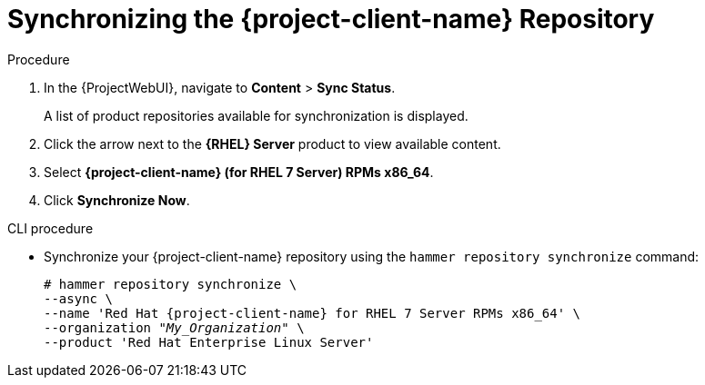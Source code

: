 [id="Synchronizing_the_Client_Repository_{context}"]
= Synchronizing the {project-client-name} Repository

ifdef::satellite[]
Use this section to synchronize the {project-client-name} repository from the Red Hat Content Delivery Network (CDN) to your {Project}.
This repository provides the `katello-agent`, `katello-host-tools`, and `puppet` packages for clients registered to {ProjectServer}.
endif::[]

.Procedure
. In the {ProjectWebUI}, navigate to *Content* > *Sync Status*.
+
A list of product repositories available for synchronization is displayed.
. Click the arrow next to the *{RHEL} Server* product to view available content.
. Select *{project-client-name} (for RHEL 7 Server) RPMs x86_64*.
. Click *Synchronize Now*.

.CLI procedure
* Synchronize your {project-client-name} repository using the `hammer repository synchronize` command:
+
[options="nowrap" subs="+quotes,attributes"]
----
# hammer repository synchronize \
--async \
--name 'Red Hat {project-client-name} for RHEL 7 Server RPMs x86_64' \
--organization _"My_Organization"_ \
--product 'Red Hat Enterprise Linux Server'
----
